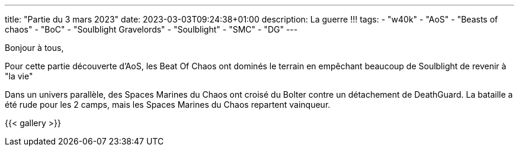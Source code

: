 ---
title: "Partie du 3 mars 2023"
date: 2023-03-03T09:24:38+01:00
description: La guerre !!!
tags:
    - "w40k"
    - "AoS"
    - "Beasts of chaos"
    - "BoC"
    - "Soulblight Gravelords"
    - "Soulblight"
    - "SMC"
    - "DG"
---

Bonjour à tous,

Pour cette partie découverte d'AoS, les Beat Of Chaos ont dominés le terrain en empêchant beaucoup de Soulblight de revenir à "la vie"

Dans un univers parallèle, des Spaces Marines du Chaos ont croisé du Bolter contre un détachement de DeathGuard.
La bataille a été rude pour les 2 camps, mais les Spaces Marines du Chaos repartent vainqueur.


{{< gallery >}}
